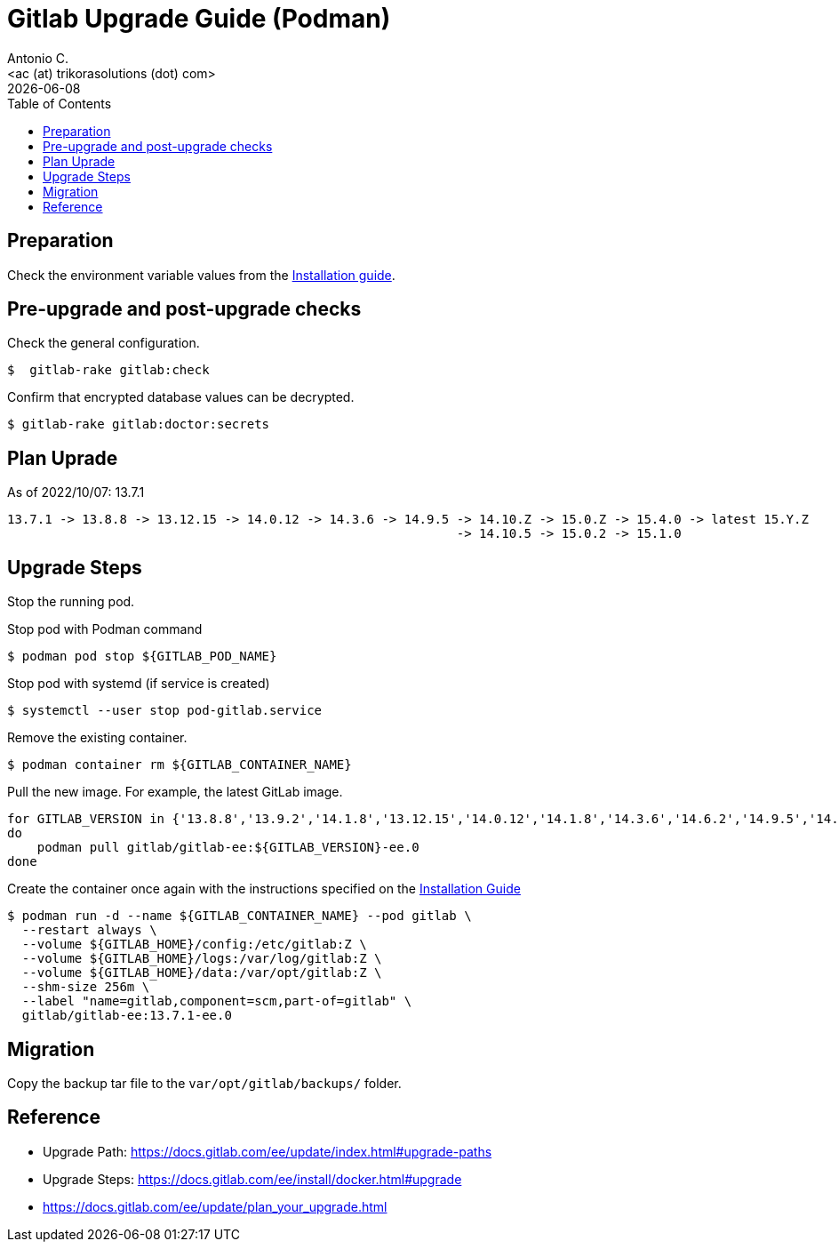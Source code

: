 = Gitlab Upgrade Guide (Podman)
:author:    Antonio C.
:email:     <ac (at) trikorasolutions (dot) com>
:revdate: {docdate}
:toc:       left
:toc-title: Table of Contents
:icons: font
:description: This section describes the Gitlab upgrade steps.

== Preparation 

Check the environment variable values from the link:install.adoc[Installation guide].


== Pre-upgrade and post-upgrade checks

Check the general configuration.

[source,bash]
----
$  gitlab-rake gitlab:check
----

Confirm that encrypted database values can be decrypted.

[source,bash]
----
$ gitlab-rake gitlab:doctor:secrets
----

== Plan Uprade

As of 2022/10/07: 13.7.1

[source]
----
13.7.1 -> 13.8.8 -> 13.12.15 -> 14.0.12 -> 14.3.6 -> 14.9.5 -> 14.10.Z -> 15.0.Z -> 15.4.0 -> latest 15.Y.Z
                                                            -> 14.10.5 -> 15.0.2 -> 15.1.0
----

== Upgrade Steps

Stop the running pod.


.Stop pod with Podman command
[source,bash]
----
$ podman pod stop ${GITLAB_POD_NAME}
----

.Stop pod with systemd (if service is created)
[source,bash]
----
$ systemctl --user stop pod-gitlab.service
----

Remove the existing container.

[source,bash]
----
$ podman container rm ${GITLAB_CONTAINER_NAME}
----

Pull the new image. For example, the latest GitLab image.

[source,bash]
----
for GITLAB_VERSION in {'13.8.8','13.9.2','14.1.8','13.12.15','14.0.12','14.1.8','14.3.6','14.6.2','14.9.5','14.10.5','15.0.2','15.1.0'} 
do
    podman pull gitlab/gitlab-ee:${GITLAB_VERSION}-ee.0
done
----

Create the container once again with the instructions specified on the link:install.adoc#deploy_gitlab_podman[Installation Guide]

[source,bash]
----
$ podman run -d --name ${GITLAB_CONTAINER_NAME} --pod gitlab \
  --restart always \
  --volume ${GITLAB_HOME}/config:/etc/gitlab:Z \
  --volume ${GITLAB_HOME}/logs:/var/log/gitlab:Z \
  --volume ${GITLAB_HOME}/data:/var/opt/gitlab:Z \
  --shm-size 256m \
  --label "name=gitlab,component=scm,part-of=gitlab" \
  gitlab/gitlab-ee:13.7.1-ee.0
----


== Migration

Copy the backup tar file to the `var/opt/gitlab/backups/` folder.

== Reference

* Upgrade Path: https://docs.gitlab.com/ee/update/index.html#upgrade-paths
* Upgrade Steps: https://docs.gitlab.com/ee/install/docker.html#upgrade
* https://docs.gitlab.com/ee/update/plan_your_upgrade.html

